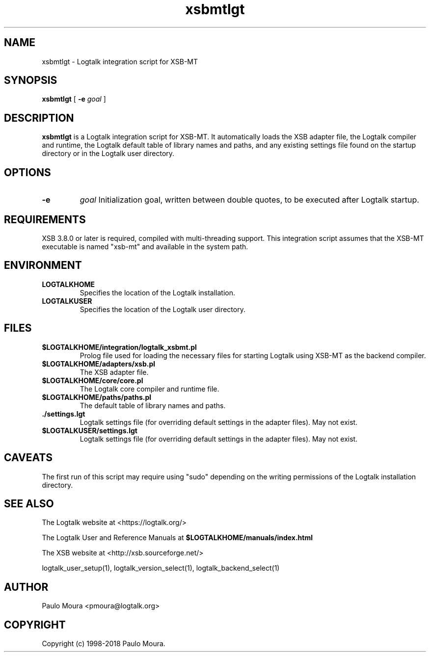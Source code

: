 .TH xsbmtlgt 1 "June 29, 2018" "Logtalk 3.19.0" "Logtalk Documentation"

.SH NAME
xsbmtlgt \- Logtalk integration script for XSB-MT

.SH SYNOPSIS
.B xsbmtlgt
[
.B \-e
.I goal
]

.SH DESCRIPTION
\fBxsbmtlgt\fR is a Logtalk integration script for XSB-MT. It automatically loads the XSB adapter file, the Logtalk compiler and runtime, the Logtalk default table of library names and paths, and any existing settings file found on the startup directory or in the Logtalk user directory.

.SH OPTIONS
.TP
.B \-e
.I goal
Initialization goal, written between double quotes, to be executed after Logtalk startup.

.SH REQUIREMENTS
XSB 3.8.0 or later is required, compiled with multi-threading support. This integration script assumes that the XSB-MT executable is named "xsb-mt" and available in the system path.

.SH ENVIRONMENT
.TP
.B LOGTALKHOME
Specifies the location of the Logtalk installation.
.TP
.B LOGTALKUSER
Specifies the location of the Logtalk user directory.

.SH FILES
.TP
.BI $LOGTALKHOME/integration/logtalk_xsbmt.pl
Prolog file used for loading the necessary files for starting Logtalk using XSB-MT as the backend compiler.
.TP
.BI $LOGTALKHOME/adapters/xsb.pl
The XSB adapter file.
.TP
.BI $LOGTALKHOME/core/core.pl
The Logtalk core compiler and runtime file.
.TP
.BI $LOGTALKHOME/paths/paths.pl
The default table of library names and paths.
.TP
.BI ./settings.lgt
Logtalk settings file (for overriding default settings in the adapter files). May not exist.
.TP
.BI $LOGTALKUSER/settings.lgt
Logtalk settings file (for overriding default settings in the adapter files). May not exist.

.SH CAVEATS
The first run of this script may require using "sudo" depending on the writing permissions of the Logtalk installation directory.

.SH "SEE ALSO"
The Logtalk website at <https://logtalk.org/>
.PP
The Logtalk User and Reference Manuals at \fB$LOGTALKHOME/manuals/index.html\fR
.PP
The XSB website at <http://xsb.sourceforge.net/>
.PP
logtalk_user_setup(1),\ logtalk_version_select(1),\ logtalk_backend_select(1)

.SH AUTHOR
Paulo Moura <pmoura@logtalk.org>

.SH COPYRIGHT
Copyright (c) 1998-2018 Paulo Moura.

